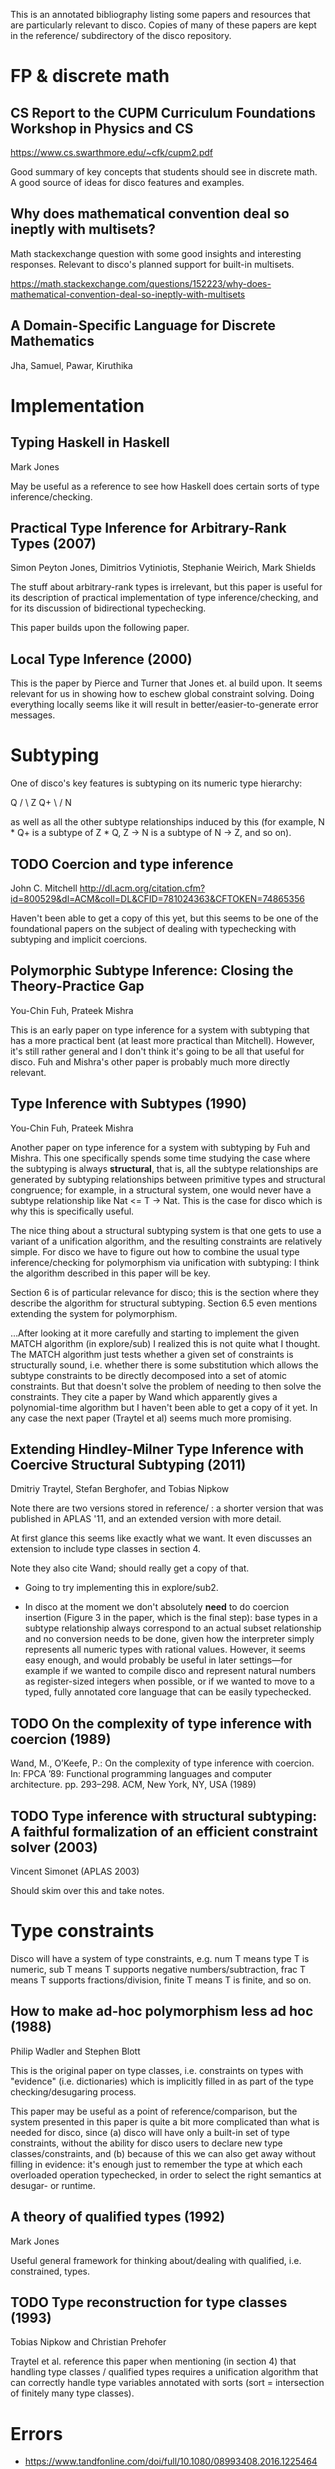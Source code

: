 This is an annotated bibliography listing some papers and resources
that are particularly relevant to disco.  Copies of many of these
papers are kept in the reference/ subdirectory of the disco
repository.

* FP & discrete math
** CS Report to the CUPM Curriculum Foundations Workshop in Physics and CS
   https://www.cs.swarthmore.edu/~cfk/cupm2.pdf

   Good summary of key concepts that students should see in discrete
   math.  A good source of ideas for disco features and examples.

** Why does mathematical convention deal so ineptly with multisets?

   Math stackexchange question with some good insights and interesting
   responses.  Relevant to disco's planned support for built-in
   multisets.

   https://math.stackexchange.com/questions/152223/why-does-mathematical-convention-deal-so-ineptly-with-multisets

** A Domain-Specific Language for Discrete Mathematics

   Jha, Samuel, Pawar, Kiruthika
* Implementation
** Typing Haskell in Haskell

   Mark Jones

   May be useful as a reference to see how Haskell does certain sorts
   of type inference/checking.
** Practical Type Inference for Arbitrary-Rank Types (2007)

   Simon Peyton Jones, Dimitrios Vytiniotis, Stephanie Weirich, Mark
   Shields

   The stuff about arbitrary-rank types is irrelevant, but this paper
   is useful for its description of practical implementation of type
   inference/checking, and for its discussion of bidirectional
   typechecking.

   This paper builds upon the following paper.
** Local Type Inference (2000)
   This is the paper by Pierce and Turner that Jones et. al build
   upon.  It seems relevant for us in showing how to eschew global
   constraint solving.  Doing everything locally seems like it will
   result in better/easier-to-generate error messages.

* Subtyping
  One of disco's key features is subtyping on its numeric type
  hierarchy:

     Q
    / \
   Z   Q+
    \ /
     N

  as well as all the other subtype relationships induced by this (for
  example, N * Q+ is a subtype of  Z * Q,  Z -> N  is a subtype of  N
  -> Z, and so on).

** TODO Coercion and type inference

   John C. Mitchell
   http://dl.acm.org/citation.cfm?id=800529&dl=ACM&coll=DL&CFID=781024363&CFTOKEN=74865356

   Haven't been able to get a copy of this yet, but this seems to be
   one of the foundational papers on the subject of dealing with
   typechecking with subtyping and implicit coercions.

** Polymorphic Subtype Inference: Closing the Theory-Practice Gap

   You-Chin Fuh, Prateek Mishra

   This is an early paper on type inference for a system with
   subtyping that has a more practical bent (at least more practical
   than Mitchell).  However, it's still rather general and I don't
   think it's going to be all that useful for disco.  Fuh and Mishra's
   other paper is probably much more directly relevant.

** Type Inference with Subtypes (1990)

   You-Chin Fuh, Prateek Mishra

   Another paper on type inference for a system with subtyping by Fuh
   and Mishra.  This one specifically spends some time studying the
   case where the subtyping is always *structural*, that is, all the
   subtype relationships are generated by subtyping relationships
   between primitive types and structural congruence; for example, in
   a structural system, one would never have a subtype relationship
   like  Nat <= T -> Nat.  This is the case for disco which is why
   this is specifically useful.

   The nice thing about a structural subtyping system is that one gets
   to use a variant of a unification algorithm, and the resulting
   constraints are relatively simple.  For disco we have to figure out
   how to combine the usual type inference/checking for polymorphism
   via unification with subtyping: I think the algorithm described in
   this paper will be key.

   Section 6 is of particular relevance for disco; this is the section
   where they describe the algorithm for structural subtyping.
   Section 6.5 even mentions extending the system for polymorphism.

   ...After looking at it more carefully and starting to implement the
   given MATCH algorithm (in explore/sub) I realized this is not quite
   what I thought.  The MATCH algorithm just tests whether a given set
   of constraints is structurally sound, i.e. whether there is some
   substitution which allows the subtype constraints to be directly
   decomposed into a set of atomic constraints. But that doesn't solve
   the problem of needing to then solve the constraints.  They cite a
   paper by Wand which apparently gives a polynomial-time algorithm
   but I haven't been able to get a copy of it yet.  In any case the
   next paper (Traytel et al) seems much more promising.

** Extending Hindley-Milner Type Inference with Coercive Structural Subtyping (2011)

   Dmitriy Traytel, Stefan Berghofer, and Tobias Nipkow

   Note there are two versions stored in reference/ : a shorter
   version that was published in APLAS '11, and an extended version
   with more detail.

   At first glance this seems like exactly what we want.  It even
   discusses an extension to include type classes in section 4.

   Note they also cite Wand; should really get a copy of that.

   - Going to try implementing this in explore/sub2.

   - In disco at the moment we don't absolutely *need* to do coercion
     insertion (Figure 3 in the paper, which is the final step): base
     types in a subtype relationship always correspond to an actual
     subset relationship and no conversion needs to be done, given how
     the interpreter simply represents all numeric types with rational
     values.  However, it seems easy enough, and would probably be
     useful in later settings---for example if we wanted to compile
     disco and represent natural numbers as register-sized integers
     when possible, or if we wanted to move to a typed, fully
     annotated core language that can be easily typechecked.

** TODO On the complexity of type inference with coercion (1989)

   Wand, M., O’Keefe, P.: On the complexity of type inference with
   coercion.  In: FPCA ’89: Functional programming languages and
   computer architecture. pp. 293–298. ACM, New York, NY, USA (1989)

** TODO Type inference with structural subtyping: A faithful formalization of an efficient constraint solver (2003)
   Vincent Simonet (APLAS 2003)

   Should skim over this and take notes.
* Type constraints

  Disco will have a system of type constraints, e.g. num T means type
  T is numeric, sub T means T supports negative numbers/subtraction,
  frac T means T supports fractions/division, finite T means T is
  finite, and so on.

** How to make ad-hoc polymorphism less ad hoc (1988)

   Philip Wadler and Stephen Blott

   This is the original paper on type classes, i.e. constraints on
   types with "evidence" (i.e. dictionaries) which is implicitly
   filled in as part of the type checking/desugaring process.

   This paper may be useful as a point of reference/comparison, but
   the system presented in this paper is quite a bit more complicated
   than what is needed for disco, since (a) disco will have only a
   built-in set of type constraints, without the ability for disco
   users to declare new type classes/constraints, and (b) because of
   this we can also get away without filling in evidence: it's enough
   just to remember the type at which each overloaded operation
   typechecked, in order to select the right semantics at desugar- or
   runtime.
** A theory of qualified types (1992)

   Mark Jones

   Useful general framework for thinking about/dealing with qualified,
   i.e. constrained, types.
** TODO Type reconstruction for type classes (1993)

   Tobias Nipkow and Christian Prehofer

   Traytel et al. reference this paper when mentioning (in section 4)
   that handling type classes / qualified types requires a unification
   algorithm that can correctly handle type variables annotated with
   sorts (sort = intersection of finitely many type classes).
* Errors

  - https://www.tandfonline.com/doi/full/10.1080/08993408.2016.1225464
